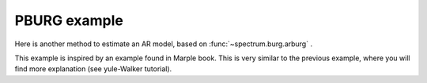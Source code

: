PBURG example
================

Here is another method to estimate an AR model, based on :func:`~spectrum.burg.arburg` .

This example is inspired by an example found in Marple book. This is very similar
to the previous example, where you will find more explanation (see yule-Walker tutorial).



.. doctest::

    from pylab import *
    import scipy.signal
    from spectrum import *

    # Define AR filter coefficients
    a = [1, -2.2137, 2.9403, -2.1697, 0.9606];

.. doctest::

    [w,H] = scipy.signal.freqz(1, a, 256) 
    Hp = plot(w/pi, 20*log10(2*abs(H)/(2.*pi)),'r')

.. doctest::

    x = scipy.signal.lfilter([1], a, randn(256))
    AR, rho, ref = arburg(x, 4)

.. doctest::

    PSD = arma2psd(AR, rho=rho, NFFT=512)
    PSD = PSD[len(PSD):len(PSD)/2:-1]

    plot(linspace(0, 1, len(PSD)), 10*log10(abs(PSD)*2./(2.*pi)))
    xlabel('Normalized frequency (\times \pi rad/sample)')



.. plot::
    :width: 80%

    from pylab import *
    import scipy.signal
    from spectrum import *

    # Define AR filter coefficients
    a = [1, -2.2137, 2.9403, -2.1697, 0.9606];

    [w,H] = scipy.signal.freqz(1, a, 256) 
    Hp = plot(w/pi, 20*log10(2*abs(H)/(2.*pi)),'r')
    x = scipy.signal.lfilter([1], a, randn(256))
    AR, rho, ref = arburg(x, 4)
    PSD = arma2psd(AR, rho=rho, NFFT=512)
    PSD = PSD[len(PSD):len(PSD)/2:-1]
    plot(linspace(0, 1, len(PSD)), 10*log10(abs(PSD)*2./(2.*pi)))
    xlabel('Normalized frequency (\times \pi rad/sample)')
    ylabel('One-sided PSD (dB/rad/sample)')
    legend(['PSD of model output','PSD estimate of x'])


.. plot::
    :width: 80%

    from pylab import *
    import scipy.signal
    from spectrum import *

    # Define AR filter coefficients
    a = [1, -2.2137, 2.9403, -2.1697, 0.9606];

    [w,H] = scipy.signal.freqz(1, a, 256) 
    Hp = plot(w/pi, 20*log10(2*abs(H)/(2.*pi)),'r')
    x = scipy.signal.lfilter([1], a, randn(256))
    p = pburg(x, 4, sampling=2)
    p()
    p.plot()
    
